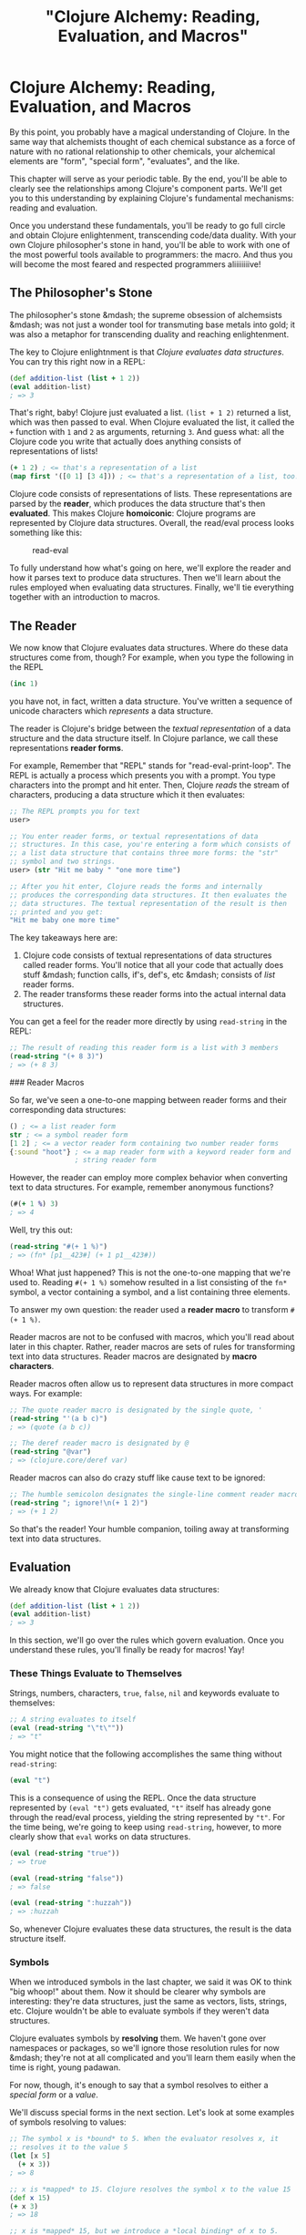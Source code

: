 #+Title: "Clojure Alchemy: Reading, Evaluation, and Macros"
#+MDH_LINK_TITLE: "Clojure Alchemy: Reading, Evaluation and Macros"
#+OPTIONS: toc:nil

* Clojure Alchemy: Reading, Evaluation, and Macros

By this point, you probably have a magical understanding of Clojure.
In the same way that alchemists thought of each chemical substance as
a force of nature with no rational relationship to other chemicals,
your alchemical elements are "form", "special form", "evaluates", and
the like.

This chapter will serve as your periodic table. By the end, you'll be
able to clearly see the relationships among Clojure's component parts.
We'll get you to this understanding by explaining Clojure's
fundamental mechanisms: reading and evaluation.

Once you understand these fundamentals, you'll be ready to go full
circle and obtain Clojure enlightenment, transcending code/data
duality. With your own Clojure philosopher's stone in hand, you'll be
able to work with one of the most powerful tools available to
programmers: the macro. And thus you will become the most feared and
respected programmers aliiiiiiiive!

** The Philosopher's Stone

The philosopher's stone &mdash; the supreme obsession of alchemsists
&mdash; was not just a wonder tool for transmuting base metals into
gold; it was also a metaphor for transcending duality and reaching
enlightenment.

The key to Clojure enlightnment is that /Clojure evaluates data
structures/. You can try this right now in a REPL:

#+BEGIN_SRC clojure
(def addition-list (list + 1 2))
(eval addition-list)
; => 3
#+END_SRC

That's right, baby! Clojure just evaluated a list. =(list + 1 2)=
returned a list, which was then passed to eval. When Clojure evaluated
the list, it called the =+= function with =1= and =2= as arguments,
returning =3=. And guess what: all the Clojure code you write that
actually does anything consists of representations of lists!

#+BEGIN_SRC clojure
(+ 1 2) ; <= that's a representation of a list
(map first '([0 1] [3 4])) ; <= that's a representation of a list, too!
#+END_SRC

Clojure code consists of representations of lists. These
representations are parsed by the *reader*, which produces the data
structure that's then *evaluated*. This makes Clojure *homoiconic*:
Clojure programs are represented by Clojure data structures. Overall,
the read/eval process looks something like this:

#+CAPTION: read-eval
[[./images/read-eval/read-eval.png]]

To fully understand how what's going on here, we'll explore the
reader and how it parses text to produce data structures. Then we'll
learn about the rules employed when evaluating data structures.
Finally, we'll tie everything together with an introduction to macros.

** The Reader

We now know that Clojure evaluates data structures. Where do these
data structures come from, though? For example, when you type the
following in the REPL

#+BEGIN_SRC clojure
(inc 1)
#+END_SRC

you have not, in fact, written a data structure. You've written a
sequence of unicode characters which /represents/ a data structure.

The reader is Clojure's bridge between the /textual representation/ of
a data structure and the data structure itself. In Clojure parlance,
we call these representations *reader forms*.

For example, Remember that "REPL" stands for "read-eval-print-loop".
The REPL is actually a process which presents you with a prompt. You
type characters into the prompt and hit enter. Then, Clojure /reads/
the stream of characters, producing a data structure which it then
evaluates:

#+BEGIN_SRC clojure
;; The REPL prompts you for text
user>

;; You enter reader forms, or textual representations of data
;; structures. In this case, you're entering a form which consists of
;; a list data structure that contains three more forms: the "str"
;; symbol and two strings.
user> (str "Hit me baby " "one more time")

;; After you hit enter, Clojure reads the forms and internally
;; produces the corresponding data structures. It then evaluates the
;; data structures. The textual representation of the result is then
;; printed and you get:
"Hit me baby one more time"
#+END_SRC

The key takeaways here are:

1. Clojure code consists of textual representations of data structures
   called reader forms. You'll notice that all your code that actually
   does stuff &mdash; function calls, if's, def's, etc &mdash;
   consists of /list/ reader forms.
2. The reader transforms these reader forms into the actual internal
   data structures.

You can get a feel for the reader more directly by using =read-string=
in the REPL:

#+BEGIN_SRC clojure
;; The result of reading this reader form is a list with 3 members
(read-string "(+ 8 3)")
; => (+ 8 3)
#+END_SRC

### Reader Macros

So far, we've seen a one-to-one mapping between reader forms and their
corresponding data structures:

#+BEGIN_SRC clojure
() ; <= a list reader form
str ; <= a symbol reader form
[1 2] ; <= a vector reader form containing two number reader forms
{:sound "hoot"} ; <= a map reader form with a keyword reader form and
                ; string reader form
#+END_SRC

However, the reader can employ more complex behavior when converting
text to data structures. For example, remember anonymous functions?

#+BEGIN_SRC clojure
(#(+ 1 %) 3)
; => 4
#+END_SRC

Well, try this out:

#+BEGIN_SRC clojure
(read-string "#(+ 1 %)")
; => (fn* [p1__423#] (+ 1 p1__423#))
#+END_SRC

Whoa! What just happened? This is not the one-to-one mapping that
we're used to. Reading =#(+ 1 %)= somehow resulted in a list
consisting of the =fn*= symbol, a vector containing a symbol, and a
list containing three elements.

To answer my own question: the reader used a *reader macro* to
transform  =#(+ 1 %)=.

Reader macros are not to be confused with macros, which you'll read
about later in this chapter. Rather, reader macros are sets of rules
for transforming text into data structures. Reader macros are
designated by *macro characters*.

Reader macros often allow us to represent data structures in more
compact ways. For example:

#+BEGIN_SRC clojure
;; The quote reader macro is designated by the single quote, '
(read-string "'(a b c)")
; => (quote (a b c))

;; The deref reader macro is designated by @
(read-string "@var")
; => (clojure.core/deref var)
#+END_SRC

Reader macros can also do crazy stuff like cause text to be ignored:

#+BEGIN_SRC clojure
;; The humble semicolon designates the single-line comment reader macro
(read-string "; ignore!\n(+ 1 2)")
; => (+ 1 2)
#+END_SRC

So that's the reader! Your humble companion, toiling away at
transforming text into data structures.

** Evaluation

We already know that Clojure evaluates data structures:

#+BEGIN_SRC clojure
(def addition-list (list + 1 2))
(eval addition-list)
; => 3
#+END_SRC

In this section, we'll go over the rules which govern evaluation. Once
you understand these rules, you'll finally be ready for macros! Yay!

*** These Things Evaluate to Themselves

Strings, numbers, characters, =true=, =false=, =nil= and keywords evaluate
to themselves:

#+BEGIN_SRC clojure
;; A string evaluates to itself
(eval (read-string "\"t\""))
; => "t"
#+END_SRC

You might notice that the following accomplishes the same thing
without =read-string=:

#+BEGIN_SRC clojure
(eval "t")
#+END_SRC

This is a consequence of using the REPL. Once the data structure
represented by =(eval "t")= gets evaluated, ="t"= itself has already
gone through the read/eval process, yielding the string represented by
="t"=. For the time being, we're going to keep using =read-string=,
however, to more clearly show that =eval= works on data structures.

#+BEGIN_SRC clojure
(eval (read-string "true"))
; => true

(eval (read-string "false"))
; => false

(eval (read-string ":huzzah"))
; => :huzzah
#+END_SRC

So, whenever Clojure evaluates these data structures, the result is
the data structure itself.

*** Symbols

When we introduced symbols in the last chapter, we said it was OK to
think "big whoop!" about them. Now it should be clearer why symbols
are interesting: they're data structures, just the same as vectors,
lists, strings, etc. Clojure wouldn't be able to evaluate symbols if
they weren't data structures.

Clojure evaluates symbols by *resolving* them. We haven't gone over
namespaces or packages, so we'll ignore those resolution rules for now
&mdash; they're not at all complicated and you'll learn them easily
when the time is right, young padawan.

For now, though, it's enough to say that a symbol resolves to either a
/special form/ or a /value/.

We'll discuss special forms in the next section. Let's look at some
examples of symbols resolving to values:

#+BEGIN_SRC clojure
;; The symbol x is *bound* to 5. When the evaluator resolves x, it
;; resolves it to the value 5
(let [x 5]
  (+ x 3))
; => 8

;; x is *mapped* to 15. Clojure resolves the symbol x to the value 15
(def x 15)
(+ x 3)
; => 18

;; x is *mapped* 15, but we introduce a *local binding* of x to 5.
;; x is resolved 5
(def x 15)
(let [x 5]
  (+ x 3))
; => 8

;; The "closest" binding takes precedence
(let [x 5]
  (let [x 6]
    (+ x 3)))
; => 9

;; exclaim is *mapped* to a function. Within the function body,
;; exclamation is *bound* to the argument passed to the function
(defn exclaim
  [exclamation]
  (str exclamation "!"))
(exclaim "Hadoken")
; => "Hadoken!"
#+END_SRC

So in general, Clojure resolves a symbol by:

1. Looking up whether the symbol names a special form. If it doesn't...
2. Trying to find a local binding. If it doesn't...
3. Trying to find a mapping introduced by =def=. If it doesn't...
4. Throwing an exception

*** Lists

If the data structure is an empty list, it evaluates to an empty list:

#+BEGIN_SRC clojure
(eval (read-string "()"))
; => ()
#+END_SRC

Otherwise, it is a /call/ to the first element of the list.

**** Function Calls

We're familiar with function calls:

#+BEGIN_SRC clojure
;; The + symbol resolves to a function. The function is *called* with
;; the arguments 1 and 2
(+ 1 2)
; => 3
#+END_SRC

When performing a function call, each operand is fully evaluated
and then passed to the function as an argument.

**** Special Forms

You can also call /special forms/. For example:

#+BEGIN_SRC clojure
(eval (read-string "(if true 1 2)"))
; => 1
#+END_SRC

In the above example, we evaluated a data structure which consisted of
the following:

1. The =if= symbol
2. The value =true=
3. The value =1=
4. The value =2=

=if= got resolved to the =if special form=. For the sake of brevity,
we're going to say "the =if= special form" or even just =if= instead
of "the special form whose symbol is =if=".

In resolving the list data structure, we /called/ =if= with the
/operands/ =true=, =1=, and =2=.

In general, special forms are special because they implement core
behavior that can't be implemented with functions. For example, when
you call a function, each operand gets evaluated. With =if=, however,
you don't want each operand to be evaluated.

Another important special form is =quote=. When we introduced lists in
the last chapter, we represented them like this:

#+BEGIN_SRC clojure
'(a b c)
#+END_SRC

As we saw in the Reader section, this invoke a reader macro so that we
end up with:

#+END_SRC
(quote (a b c))
; => (a b c)
#+END_SRC

Normally, Clojure would try to resolve the =a= symbol and then /call/
it because it's the first element of a list. The =quote= special form
tells the evaluator "instead of evaluating my next data structure like
normal, just return the data structure itself."

=def=, =let=, =loop=, =fn=, and =recur= are all special forms as well.
You can see why - they don't get evaluated in the same way as
functions.

So, when Clojure evaluates a list data structure, it calls a function
or a special form. It can also call macros, which we're now ready to
learn about!

** Macros

Macros actually behave very similarly to functions. They take
arguments and return a value, just like a function would.

What makes them interesting and powerful is the way they fit in to the
evaluation process. Let's look at an example:

#+BEGIN_SRC clojure
(defmacro ignore-last-operand
  [function-call]
  (let [c (count function-call)]
    (take (dec c) function-call)))

(ignore-last-operand (+ 1 2 10))
; => 3

;; This will not print anything
(ignore-last-operand (+ 1 2 (println "look at me!!!")))
; => 3
#+END_SRC

Clearly, this isn't a function call! There is no way possible for a
function to "reach into" one of its operands and alter it. The
difference is all in the way functions and macros are evaluated:

1. When you call a function, each of its operands is evaluated before
   being passed to the function as an argument. By contrast, when you
   call a macro, the operands are /not/ evaluated. In particular,
   symbols are not resolved &mdash; they are passed as symbols. Lists
   are not evaluated by calling a function, special form, or macro
   &mdash; the unevaluated list data structure itself is passed in.

   In the above example, the macro =ignore-last-operand= receives the
   list =(+ 1 2 10)= as its argument, /not/ the value =13=.

2. The data structure returned by a function is /not/ evaluated, but
   the data structure returned by a macro /is/. In the above example,
   =ignore-last-operand= returned the list =(+ 1 2)= both times, and
   both times that list was then evaluated, resulting in the =+=
   function being called.

Macros allow you to use the full power of Clojure to transform the
data structures used to represent your program into completely
different data structures which then get evaluated. They thus enable
syntax abstraction.

"Syntax abstraction" sounds a little too abstract (ha ha!), so let's
explore that a little.

*** A Syntax Abstraction Example: The -> Macro

Often, our Clojure code consists of a bunch of nested function calls.
For example, I use the following function in one of my projects:

#+BEGIN_SRC clojure
(defn read-resource
  "Read a resource into a string"
  [path]
  (read-string (slurp (io/resource path))))
#+END_SRC

In order to understand the function body, you have to find the
innermost form, in this case =(io/resource path)=, and then work your
way outward from right to left to see how the result of each function
gets passed to another function. This right-to-left flow is opposite
to what Western programmers are used to.

The =->= macro lets you rewrite the function like this:

#+BEGIN_SRC clojure
(defn read-resource
  [path]
  (-> path
      io/resource
      slurp
      read-string))
#+END_SRC

You can read this as "=path= gets passed to =io/resource=. The result
gets passed to =slurp=. The result of that gets passed to
=read-string=.

So these two functions are entirely equivalent. However, the second
one can be easier understand because we can approach it from top to
bottom, a direction we're used to. The =->= also has the benefit that
we can leave out parentheses, which means there's less visual noise
for our poor, strained eyes to contend with.

This is a /syntactical abstraction/ because it lets us write code in a
syntax that's different from Clojure's built-in syntax, but which is
preferable for human consumption.

Here's another syntax abstraction:

#+BEGIN_SRC clojure
(defmacro backwards
  [form]
  (reverse form))
(backwards (" cowboys" "mamas don't let your babies grow up to be" str))
; => "mamas don't let your babies grow up to be cowboys"
#+END_SRC

As you can see, this lets us write expressions backwards. It's just a
toy example, of course, but you get the idea: macros give us complete
freedom to express programs however we want to.

In a later chapter we'll fully explore how to write macros. Fun!
